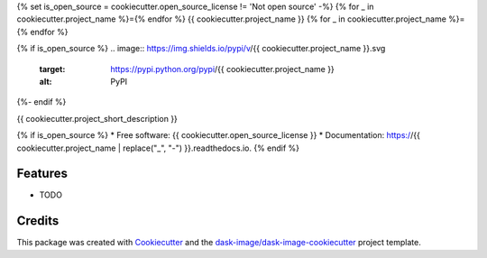 {% set is_open_source = cookiecutter.open_source_license != 'Not open source' -%}
{% for _ in cookiecutter.project_name %}={% endfor %}
{{ cookiecutter.project_name }}
{% for _ in cookiecutter.project_name %}={% endfor %}

{% if is_open_source %}
.. image:: https://img.shields.io/pypi/v/{{ cookiecutter.project_name }}.svg
        :target: https://pypi.python.org/pypi/{{ cookiecutter.project_name }}
        :alt: PyPI

.. image:: https://img.shields.io/conda/vn/conda-forge/{{ cookiecutter.project_name }}.svg
        :target: https://anaconda.org/conda-forge/{{ cookiecutter.project_name }}
        :alt: conda-forge

.. image:: https://img.shields.io/travis/{{ cookiecutter.github_username }}/{{ cookiecutter.project_name }}/master.svg
        :target: https://travis-ci.org/{{ cookiecutter.github_username }}/{{ cookiecutter.project_name }}
        :alt: Travis CI

.. image:: https://readthedocs.org/projects/{{ cookiecutter.project_name | replace("_", "-") }}/badge/?version=latest
        :target: https://{{ cookiecutter.project_name | replace("_", "-") }}.readthedocs.io/en/latest/?badge=latest
        :alt: Read the Docs

.. image:: https://coveralls.io/repos/github/{{ cookiecutter.github_username }}/{{ cookiecutter.project_name }}/badge.svg
        :target: https://coveralls.io/github/{{ cookiecutter.github_username }}/{{ cookiecutter.project_name }}
        :alt: Coveralls

.. image:: https://img.shields.io/github/license/{{ cookiecutter.github_username }}/{{ cookiecutter.project_name }}.svg
        :target: ./LICENSE.txt
        :alt: License
{%- endif %}


{{ cookiecutter.project_short_description }}

{% if is_open_source %}
* Free software: {{ cookiecutter.open_source_license }}
* Documentation: https://{{ cookiecutter.project_name | replace("_", "-") }}.readthedocs.io.
{% endif %}

Features
--------

* TODO

Credits
---------

This package was created with Cookiecutter_ and the `dask-image/dask-image-cookiecutter`_ project template.

.. _Cookiecutter: https://github.com/audreyr/cookiecutter
.. _`dask-image/dask-image-cookiecutter`: https://github.com/dask-image/dask-image-cookiecutter

